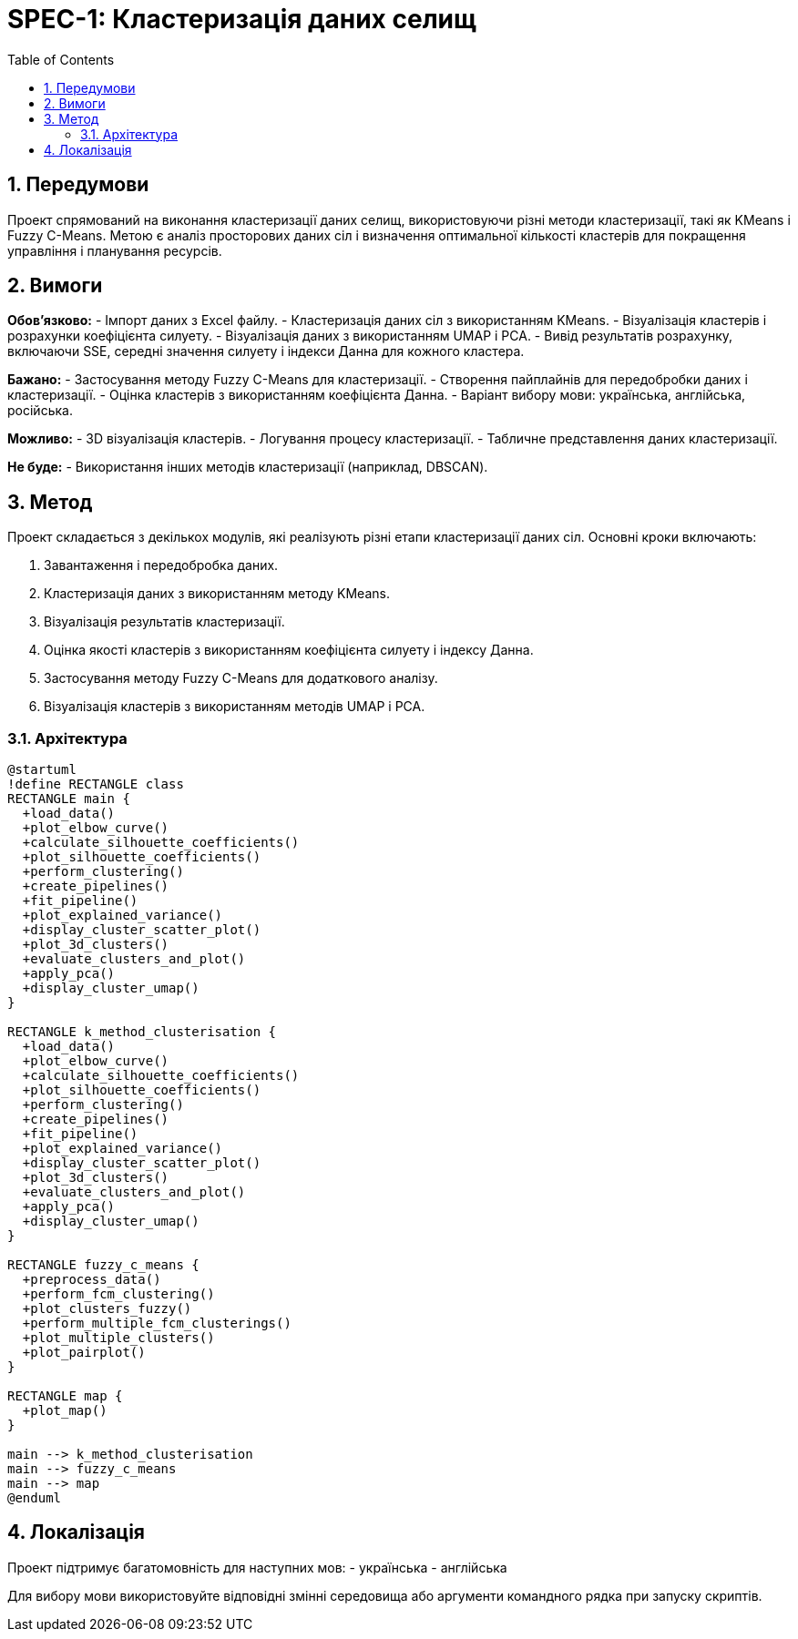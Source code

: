 = SPEC-1: Кластеризація даних селищ
:sectnums:
:toc:

== Передумови

Проект спрямований на виконання кластеризації даних селищ, використовуючи різні методи кластеризації, такі як KMeans і Fuzzy C-Means. Метою є аналіз просторових даних сіл і визначення оптимальної кількості кластерів для покращення управління і планування ресурсів.

== Вимоги

*Обов'язково:*
- Імпорт даних з Excel файлу.
- Кластеризація даних сіл з використанням KMeans.
- Візуалізація кластерів і розрахунки коефіцієнта силуету.
- Візуалізація даних з використанням UMAP і PCA.
- Вивід результатів розрахунку, включаючи SSE, середні значення силуету і індекси Данна для кожного кластера.

*Бажано:*
- Застосування методу Fuzzy C-Means для кластеризації.
- Створення пайплайнів для передобробки даних і кластеризації.
- Оцінка кластерів з використанням коефіцієнта Данна.
- Варіант вибору мови: українська, англійська, російська.

*Можливо:*
- 3D візуалізація кластерів.
- Логування процесу кластеризації.
- Табличне представлення даних кластеризації.

*Не буде:*
- Використання інших методів кластеризації (наприклад, DBSCAN).

== Метод

Проект складається з декількох модулів, які реалізують різні етапи кластеризації даних сіл. Основні кроки включають:

1. Завантаження і передобробка даних.
2. Кластеризація даних з використанням методу KMeans.
3. Візуалізація результатів кластеризації.
4. Оцінка якості кластерів з використанням коефіцієнта силуету і індексу Данна.
5. Застосування методу Fuzzy C-Means для додаткового аналізу.
6. Візуалізація кластерів з використанням методів UMAP і PCA.

=== Архітектура

[plantuml, архітектура]
----
@startuml
!define RECTANGLE class
RECTANGLE main {
  +load_data()
  +plot_elbow_curve()
  +calculate_silhouette_coefficients()
  +plot_silhouette_coefficients()
  +perform_clustering()
  +create_pipelines()
  +fit_pipeline()
  +plot_explained_variance()
  +display_cluster_scatter_plot()
  +plot_3d_clusters()
  +evaluate_clusters_and_plot()
  +apply_pca()
  +display_cluster_umap()
}

RECTANGLE k_method_clusterisation {
  +load_data()
  +plot_elbow_curve()
  +calculate_silhouette_coefficients()
  +plot_silhouette_coefficients()
  +perform_clustering()
  +create_pipelines()
  +fit_pipeline()
  +plot_explained_variance()
  +display_cluster_scatter_plot()
  +plot_3d_clusters()
  +evaluate_clusters_and_plot()
  +apply_pca()
  +display_cluster_umap()
}

RECTANGLE fuzzy_c_means {
  +preprocess_data()
  +perform_fcm_clustering()
  +plot_clusters_fuzzy()
  +perform_multiple_fcm_clusterings()
  +plot_multiple_clusters()
  +plot_pairplot()
}

RECTANGLE map {
  +plot_map()
}

main --> k_method_clusterisation
main --> fuzzy_c_means
main --> map
@enduml
----

== Локалізація

Проект підтримує багатомовність для наступних мов:
- українська
- англійська

Для вибору мови використовуйте відповідні змінні середовища або аргументи командного рядка при запуску скриптів.
